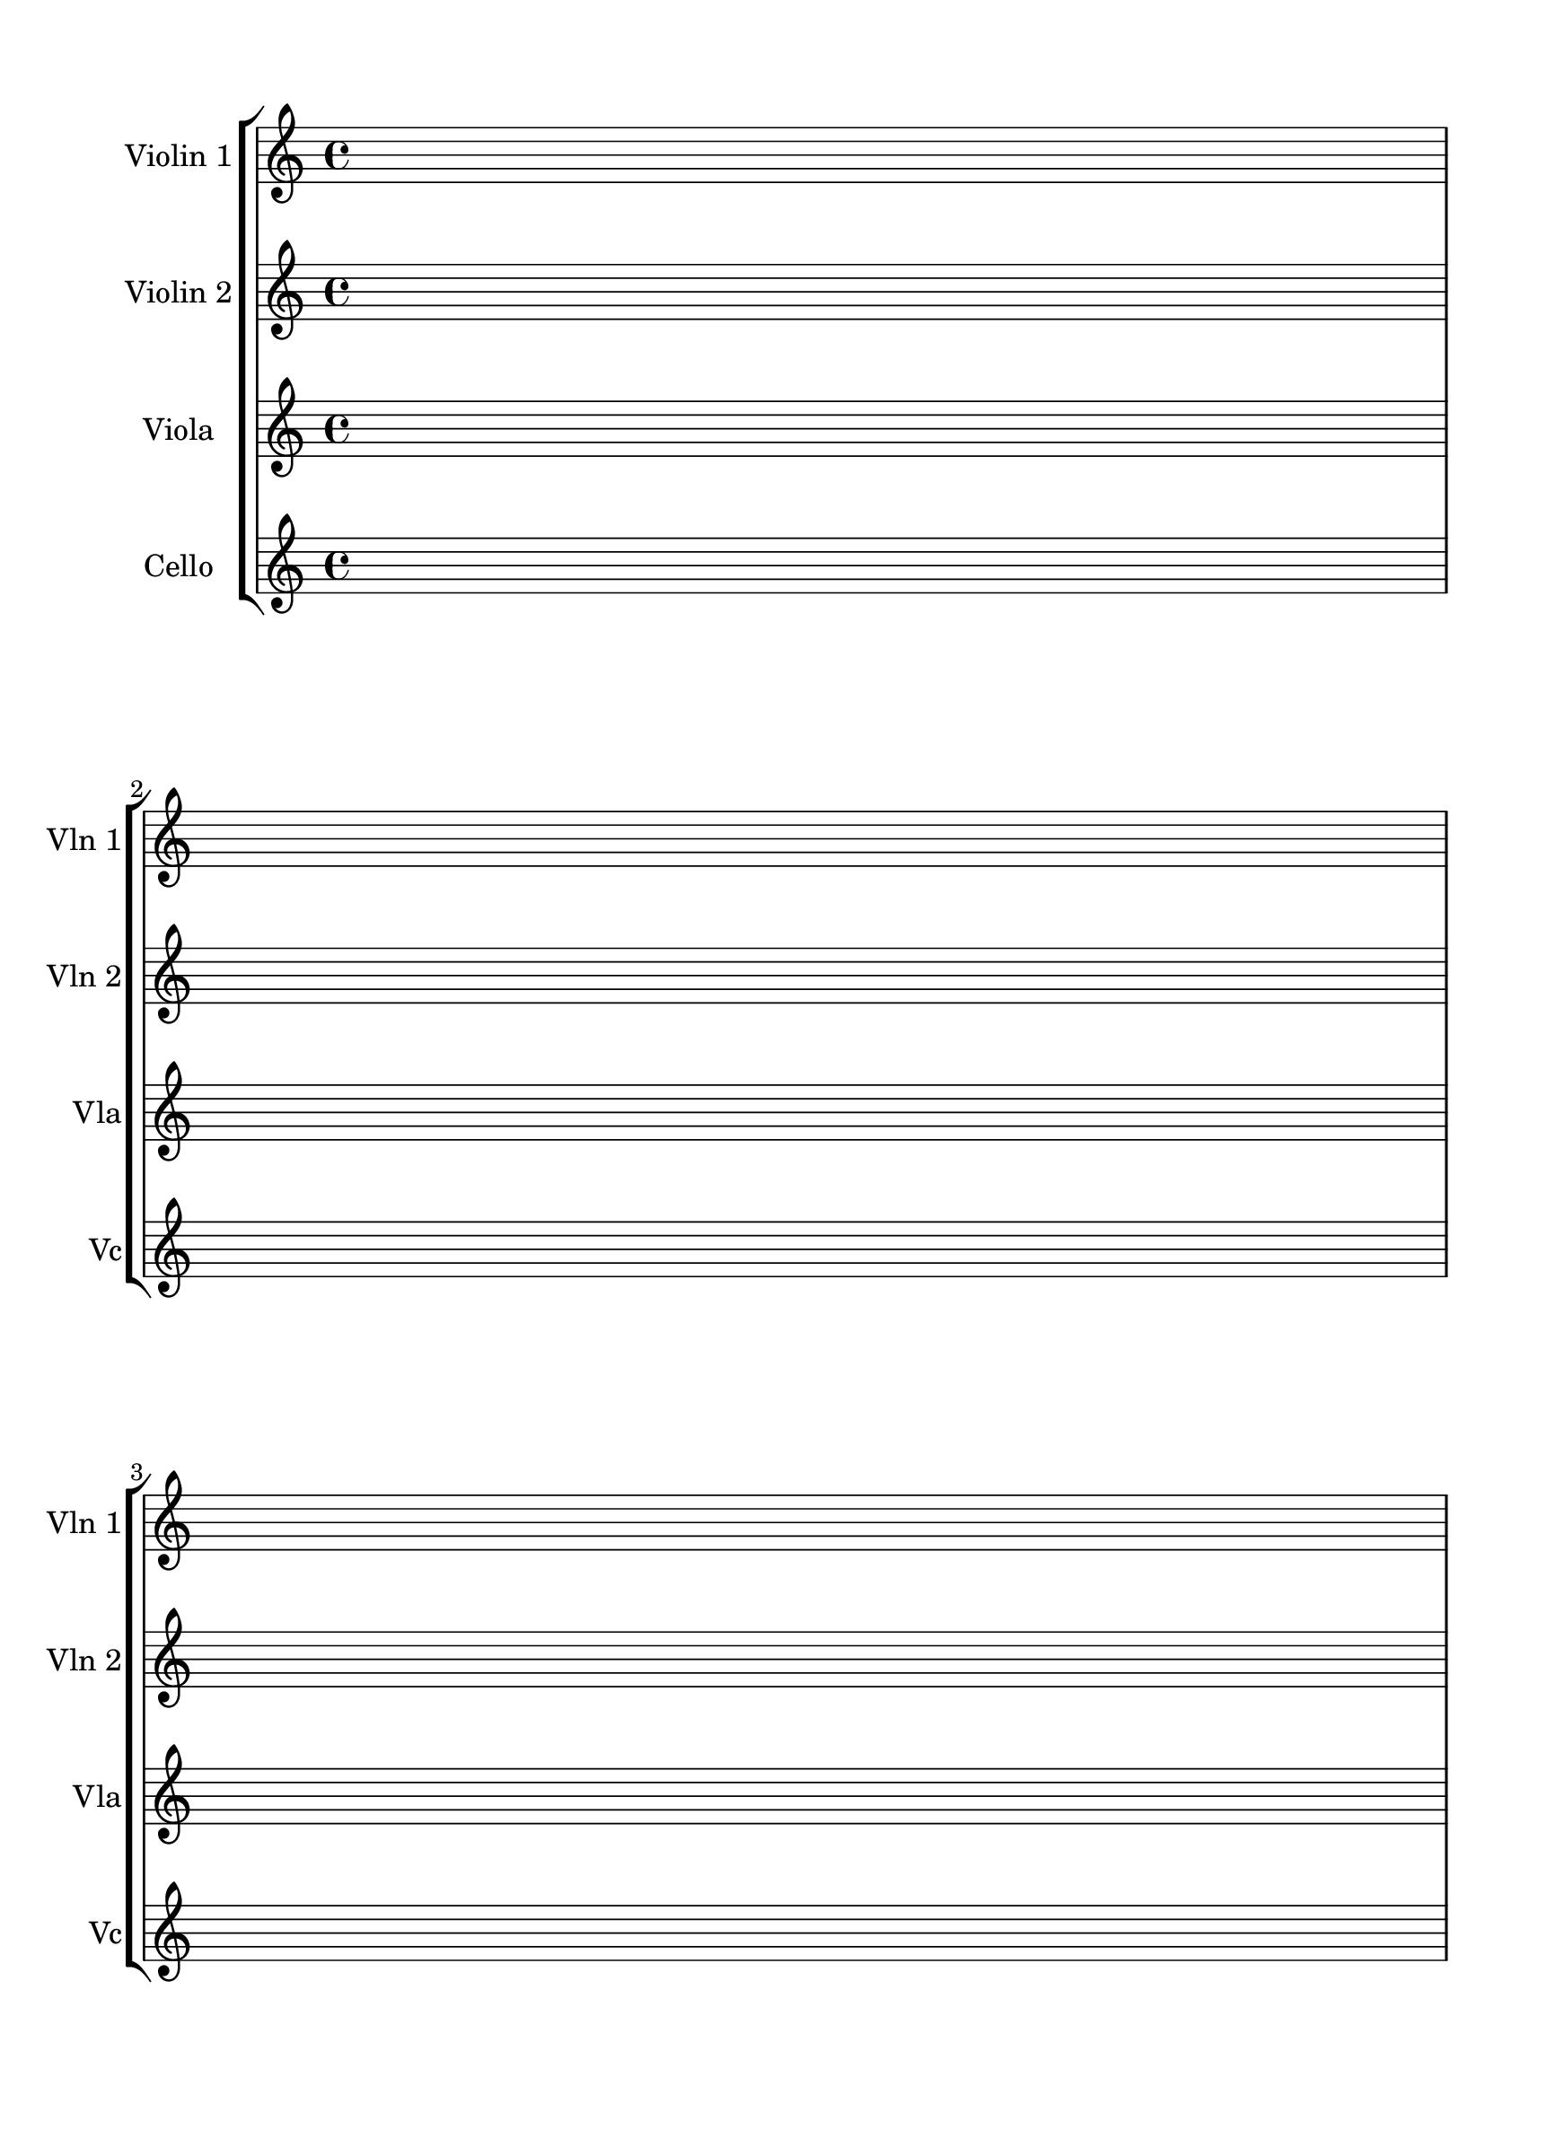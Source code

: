 \version "2.19.80"
%Score for quartet
%Started Fri June 10 14:28 CDT 2018
%Revised Sun June 17 00:02 EDT 2018 at Walden School

\header {
  title = ""
  subtitle = ""
  composer = ""
  tagline = ""
}%end header

timecode = {
  \repeat unfold 10 {s1 \break s1 \break s1 \pageBreak}
}

#(set-global-staff-size 22)

\book {
  \paper {
    #(set! paper-alist (cons '("ipad" . (cons (* 220 mm) (* 305 mm))) paper-alist))
    #(set-paper-size "ipad")
    top-margin = 0.5\in
    left-margin = 0.8\in
    right-margin = 0.6\in
    bottom-margin = 0.7\in

    system-system-spacing =
    #'((basic-distance . 20)
       (minimum-distance . 15)
       (padding . 1)
       (stretchability . 0))

    %{print-page-number = ##t
    print-first-page-number = ##t
    oddHeaderMarkup = \markup \null
    evenHeaderMarkup = \markup \null
    oddFooterMarkup = \markup {
      \fill-line {
        \on-the-fly \print-page-number-check-first
        \fromproperty #'page:page-number-string
      }
    }
    evenFooterMarkup = \oddFooterMarkup
    %}
  }
  \score {
    \pointAndClickOff 
    \new StaffGroup <<
      \new Staff \with { 
        instrumentName = #"Violin 1"
        shortInstrumentName = #"Vln 1"
      }{
        \timecode
      }
      
      \new Staff = "violinTwo" \with { 
        instrumentName = #"Violin 2"
        shortInstrumentName = #"Vln 2"
      }{
        \timecode
      }

      \new Staff = "viola" \with { 
        instrumentName = #"Viola"
        shortInstrumentName = #"Vla"
      }{
        \timecode
      }

      \new Staff \with { 
        instrumentName = #"Cello"
        shortInstrumentName = #"Vc"
      }{
        \timecode
      }
    >>
  }%end score
}%end bookpart
\layout {
    indent = 0\in
    \context {
      \Staff
      \remove "Time_signature_engraver"
      \remove "Clef_engraver"
      \remove "Bar_engraver"   

    }
    \context {
      \Score
      \remove "Bar_number_engraver"
    }
}

